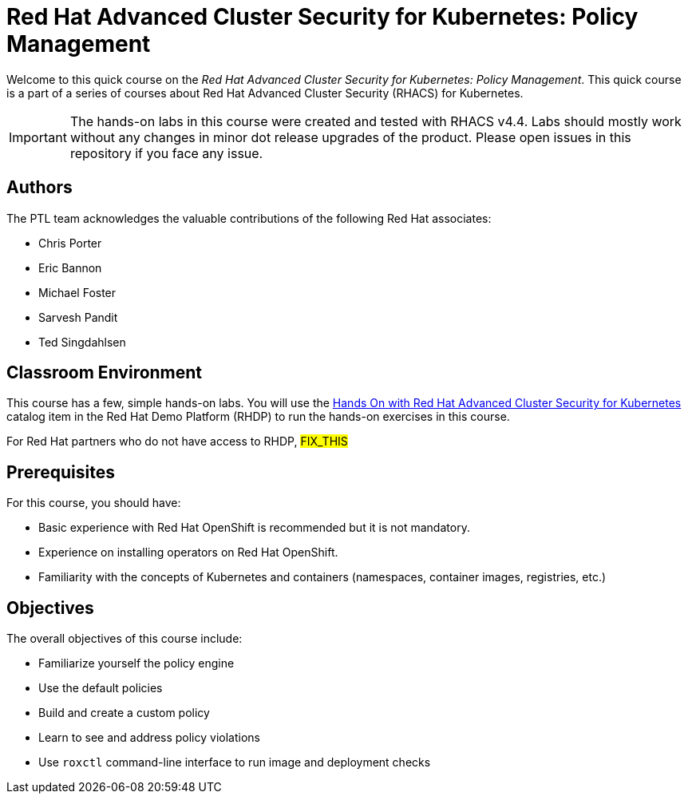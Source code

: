 = Red Hat Advanced Cluster Security for Kubernetes: Policy Management
:navtitle: Home

Welcome to this quick course on the _Red Hat Advanced Cluster Security for Kubernetes: Policy Management_.
This quick course is a part of a series of courses about Red Hat Advanced Cluster Security (RHACS) for Kubernetes.

IMPORTANT: The hands-on labs in this course were created and tested with RHACS v4.4. Labs should mostly work without any changes in minor dot release upgrades of the product. Please open issues in this repository if you face any issue.

== Authors

The PTL team acknowledges the valuable contributions of the following Red Hat associates:

* Chris Porter
* Eric Bannon
* Michael Foster
* Sarvesh Pandit
* Ted Singdahlsen

== Classroom Environment

This course has a few, simple hands-on labs. You will use the https://demo.redhat.com/catalog?item=babylon-catalog-prod/sandboxes-gpte.elt-ocp4-hands-on-acs.prod&utm_source=webapp&utm_medium=share-link[Hands On with Red Hat Advanced Cluster Security for Kubernetes] catalog item in the Red Hat Demo Platform (RHDP) to run the hands-on exercises in this course.

For Red Hat partners who do not have access to RHDP, ##FIX_THIS##

== Prerequisites

For this course, you should have:

* Basic experience with Red{nbsp}Hat OpenShift is recommended but it is not mandatory.
* Experience on installing operators on Red Hat OpenShift.
* Familiarity with the concepts of Kubernetes and containers (namespaces, container images, registries, etc.)

== Objectives

The overall objectives of this course include:

* Familiarize yourself the policy engine
* Use the default policies
* Build and create a custom policy
* Learn to see and address policy violations
* Use `roxctl` command-line interface to run image and deployment checks


